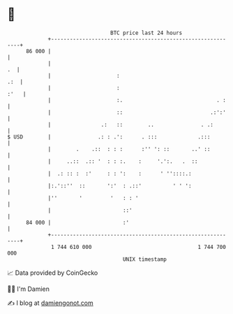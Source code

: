 * 👋

#+begin_example
                                    BTC price last 24 hours                    
                +------------------------------------------------------------+ 
         86 000 |                                                            | 
                |                                                         .  | 
                |                     :                                  .:  | 
                |                     :                                 :'   | 
                |                     :.                              . :    | 
                |                     ::                            .:':'    | 
                |                .:   ::        ..               . .:        | 
   $ USD        |               .: : .':      . :::             .:::         | 
                |        .    .::  : : :      :'' ': ::       ..' ::         | 
                |     ..::  .:: '  : : :.    :     '.':.   .  ::             | 
                |  .: :: :  :'     : : ':    :      ' ''::::.:               | 
                |:.'::''  ::       ':'  : .::'          ' ' ':               | 
                |''       '         '   : : '                                | 
                |                       ::'                                  | 
         84 000 |                       :'                                   | 
                +------------------------------------------------------------+ 
                 1 744 610 000                                  1 744 700 000  
                                        UNIX timestamp                         
#+end_example
📈 Data provided by CoinGecko

🧑‍💻 I'm Damien

✍️ I blog at [[https://www.damiengonot.com][damiengonot.com]]
